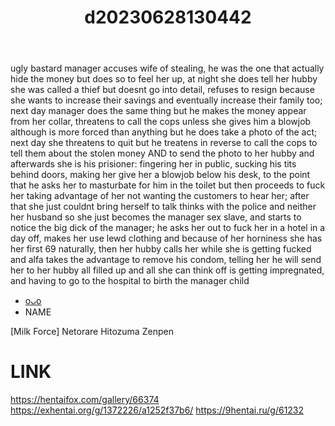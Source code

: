 :PROPERTIES:
:ID:       cabdf0d1-7d03-4d8c-b12b-f94ccdabb5d7
:END:
#+title: d20230628130442
#+filetags: :20230628130442:ntronary:
ugly bastard manager accuses wife of stealing, he was the one that actually hide the money but does so to feel her up, at night she does tell her hubby she was called a thief but doesnt go into detail, refuses to resign because she wants to increase their savings and eventually increase their family too; next day manager does the same thing but he makes the money appear from her collar, threatens to call the cops unless she gives him a blowjob although is more forced than anything but he does take a photo of the act; next day she threatens to quit but he treatens in reverse to call the cops to tell them about the stolen money AND to send the photo to her hubby and afterwards she is his prisioner: fingering her in public, sucking his tits behind doors, making her give her a blowjob below his desk, to the point that he asks her to masturbate for him in the toilet but then proceeds to fuck her taking advantage of her not wanting the customers to hear her; after that she just couldnt bring herself to talk thinks with the police and neither her husband so she just becomes the manager sex slave, and starts to notice the big dick of the manager; he asks her out to fuck her in a hotel in a day off, makes her use lewd clothing and because of her horniness she has her first 69 naturally, then her hubby calls her while she is getting fucked and alfa takes the advantage to remove his condom, telling her he will send her to her hubby all filled up and all she can think off is getting impregnated, and having to go to the hospital to birth the manager child
- [[id:a5ed1742-1855-4106-8361-17cdf1925c6c][oᴗo]]
- NAME
[Milk Force] Netorare Hitozuma Zenpen
* LINK
https://hentaifox.com/gallery/66374
https://exhentai.org/g/1372226/a1252f37b6/
https://9hentai.ru/g/61232
